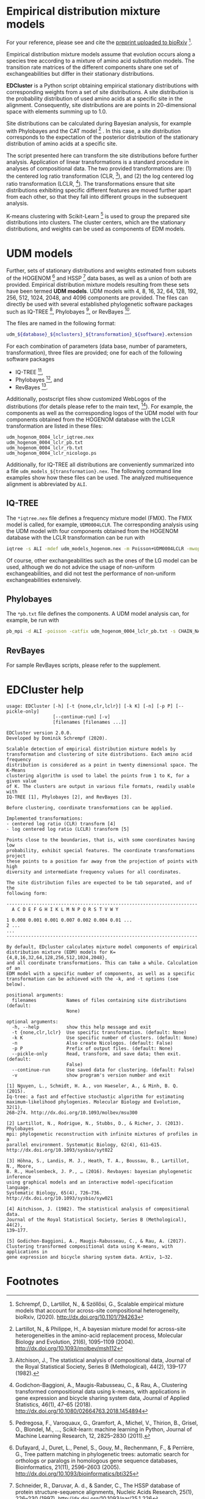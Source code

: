 * Empirical distribution mixture models
:PROPERTIES:
:ID:       745ea265-11d5-4df8-a0b8-669126be43bb
:END:

# TODO: Update reference after publication.

For your reference, please see and cite the [[https://www.biorxiv.org/content/10.1101/794263v1][preprint uploaded to bioRxiv]] [0].

Empirical distribution mixture models assume that evolution occurs along a
species tree according to a mixture of amino acid substitution models. The
transition rate matrices of the different components share one set of
exchangeabilities but differ in their stationary distributions.

*EDCluster* is a Python script obtaining empirical stationary distributions with
corresponding weights from a set of site distributions. A site distribution is
the probability distribution of used amino acids at a specific site in the
alignment. Consequently, site distributions are are points in 20-dimensional
space with elements summing up to 1.0.

Site distributions can be calculated during Bayesian analysis, for example with
Phylobayes and the CAT model [1] . In this case, a site distribution corresponds
to the expectation of the posterior distribution of the stationary distribution
of amino acids at a specific site.

The script presented here can transform the site distributions before further
analysis. Application of linear transformations is a standard procedure in
analyses of compositional data. The two provided transformations are: (1) the
centered log ratio transformation (CLR, [2]), and (2) the log centered log ratio
transformation (LCLR, [3]). The transformations ensure that site distributions
exhibiting specific different features are moved further apart from each other,
so that they fall into different groups in the subsequent analysis.

K-means clustering with Scikit-Learn [4] is used to group the prepared site
distributions into clusters. The cluster centers, which are the stationary
distributions, and weights can be used as components of EDM models.

* UDM models
Further, sets of stationary distributions and weights estimated from subsets of
the HOGENOM [5] and HSSP [6] data bases, as well as a union of both are
provided. Empirical distribution mixture models resulting from these sets have
been termed *UDM models*. UDM models with 4, 8, 16, 32, 64, 128, 192, 256, 512,
1024, 2048, and 4096 components are provided. The files can directly be used
with several established phylogenetic software packages such as IQ-TREE [7],
Phylobayes [8], or RevBayes [9].

The files are named in the following format:
#+begin_src bash
udm_${database}_${nclusters}_${transformation}_${software}.extension
#+end_src
For each combination of parameters (data base, number of parameters,
transformation), three files are provided; one for each of the following
software packages
- IQ-TREE [7],
- Phylobayes [8], and
- RevBayes [9].
Additionally, postscript files show customized WebLogos of the distributions
(for details please refer to the main text, [0]). For example, the components as
well as the corresponding logos of the UDM model with four components obtained
from the HOGENOM database with the LCLR transformation are listed in these
files:
#+begin_example
udm_hogenom_0004_lclr_iqtree.nex
udm_hogenom_0004_lclr_pb.txt
udm_hogenom_0004_lclr_rb.txt
udm_hogenom_0004_lclr_nicologo.ps
#+end_example
Additionally, for IQ-TREE all distributions are conveniently summarized into a
file =udm_models_${transformation}.nex=. The following command line examples
show how these files can be used. The analyzed multisequence alignment is
abbreviated by =ALI=.

** IQ-TREE
The =*iqtree.nex= file defines a frequency mixture model (FMIX). The FMIX model
is called, for example, =UDM0004LCLR=. The corresponding analysis using the UDM
model with four components obtained from the HOGENOM database with the LCLR
transformation can be run with
#+begin_src bash
iqtree -s ALI -mdef udm_models_hogenom.nex -m Poisson+UDM0004LCLR -mwopt
#+end_src
Of course, other exchangeabilities such as the ones of the LG model can be used,
although we do not advice the usage of non-uniform exchangeabilities, and did
not test the performance of non-uniform exchangeabilities extensively.

** Phylobayes
The =*pb.txt= file defines the components. A UDM model analysis can,
for example, be run with
#+begin_src bash
pb_mpi -d ALI -poisson -catfix udm_hogenom_0004_lclr_pb.txt -s CHAIN_NAME
#+end_src

** RevBayes
For sample RevBayes scripts, please refer to the supplement.

# TODO: Link to supplement.

* EDCluster help
#+NAME: Help
#+BEGIN_SRC sh :exports results :results output verbatim
./EDCluster --help
#+END_SRC

#+RESULTS: Help
#+begin_example
usage: EDCluster [-h] [-t {none,clr,lclr}] [-k K] [-n] [-p P] [--pickle-only]
                 [--continue-run] [-v]
                 [filenames [filenames ...]]

EDCluster version 2.0.0.
Developed by Dominik Schrempf (2020). 

Scalable detection of empirical distribution mixture models by
transformation and clustering of site distributions. Each amino acid frequency
distribution is considered as a point in twenty dimensional space. The K-Means
clustering algorithm is used to label the points from 1 to K, for a given value
of K. The clusters are output in various file formats, readily usable with
IQ-TREE [1], Phylobayes [2], and RevBayes [3].

Before clustering, coordinate transformations can be applied.

Implemented transformations:
- centered log ratio (CLR) transform [4]
- log centered log ratio (LCLR) transform [5]

Points close to the boundaries, that is, with some coordinates having low
probability, exhibit special features. The coordinate transformations project
these points to a position far away from the projection of points with high
diversity and intermediate frequency values for all coordinates.

The site distribution files are expected to be tab separated, and of the
following form:

----------------------------------------------------------------------
  A C D E F G H I K L M N P Q R S T V W Y

1 0.008 0.001 0.001 0.007 0.002 0.004 0.01 ...
2 ...
...
----------------------------------------------------------------------

By default, EDcluster calculates mixture model components of empirical
distribution mixture (EDM) models for K={4,8,16,32,64,128,256,512,1024,2048},
and all coordinate transformations. This can take a while. Calculation of an
EDM model with a specific number of components, as well as a specific
transformation can be achieved with the -k, and -t options (see below). 

positional arguments:
  filenames           Names of files containing site distributions (default:
                      None)

optional arguments:
  -h, --help          show this help message and exit
  -t {none,clr,lclr}  Use specific transformation. (default: None)
  -k K                Use specific number of clusters. (default: None)
  -n                  Also create Nicologos. (default: False)
  -p P                Prefix of output files. (default: None)
  --pickle-only       Read, transform, and save data; then exit. (default:
                      False)
  --continue-run      Use saved data for clustering. (default: False)
  -v                  show program's version number and exit

[1] Nguyen, L., Schmidt, H. A., von Haeseler, A., & Minh, B. Q. (2015).
Iq-tree: a fast and effective stochastic algorithm for estimating
maximum-likelihood phylogenies. Molecular Biology and Evolution, 32(1),
268–274. http://dx.doi.org/10.1093/molbev/msu300

[2] Lartillot, N., Rodrigue, N., Stubbs, D., & Richer, J. (2013). Phylobayes
mpi: phylogenetic reconstruction with infinite mixtures of profiles in a
parallel environment. Systematic Biology, 62(4), 611–615.
http://dx.doi.org/10.1093/sysbio/syt022

[3] Höhna, S., Landis, M. J., Heath, T. A., Boussau, B., Lartillot, N., Moore,
B. R., Huelsenbeck, J. P., … (2016). Revbayes: bayesian phylogenetic inference
using graphical models and an interactive model-specification language.
Systematic Biology, 65(4), 726–736. http://dx.doi.org/10.1093/sysbio/syw021

[4] Aitchison, J. (1982). The statistical analysis of compositional data.
Journal of the Royal Statistical Society, Series B (Methological), 44(2),
139–177.

[5] Godichon-Baggioni, A., Maugis-Rabusseau, C., & Rau, A. (2017).
Clustering transformed compositional data using K-means, with applications in
gene expression and bicycle sharing system data. ArXiv, 1–32.
#+end_example

* Footnotes

[0] Schrempf, D., Lartillot, N., & Szöllősi, G., Scalable empirical mixture
models that account for across-site compositional heterogeneity, bioRxiv,
(2020). http://dx.doi.org/10.1101/794263

[1] Lartillot, N., & Philippe, H., A bayesian mixture model for across-site
heterogeneities in the amino-acid replacement process, Molecular Biology and
Evolution, 21(6), 1095–1109 (2004). http://dx.doi.org/10.1093/molbev/msh112

[2] Aitchison, J., The statistical analysis of compositional data, Journal of
the Royal Statistical Society, Series B (Methological), 44(2), 139–177 (1982).

[3] Godichon-Baggioni, A., Maugis-Rabusseau, C., & Rau, A., Clustering
transformed compositional data using k-means, with applications in gene
expression and bicycle sharing system data, Journal of Applied Statistics,
46(1), 47–65 (2018). http://dx.doi.org/10.1080/02664763.2018.1454894

[4] Pedregosa, F., Varoquaux, G., Gramfort, A., Michel, V., Thirion, B., Grisel,
O., Blondel, M., …, Scikit-learn: machine learning in Python, Journal of Machine
Learning Research, 12, 2825–2830 (2011).

[5] Dufayard, J., Duret, L., Penel, S., Gouy, M., Rechenmann, F., & Perrière,
G., Tree pattern matching in phylogenetic trees: automatic search for orthologs
or paralogs in homologous gene sequence databases, Bioinformatics, 21(11),
2596–2603 (2005). http://dx.doi.org/10.1093/bioinformatics/bti325

[6] Schneider, R., Daruvar, A. d., & Sander, C., The HSSP database of protein
structure-sequence alignments, Nucleic Acids Research, 25(1), 226–230 (1997).
http://dx.doi.org/10.1093/nar/25.1.226

[7] Nguyen, L., Schmidt, H. A., von Haeseler, A., & Minh, B. Q., Iq-tree: a fast
and effective stochastic algorithm for estimating maximum-likelihood
phylogenies, Molecular Biology and Evolution, 32(1), 268–274 (2015).
http://dx.doi.org/10.1093/molbev/msu300

[8] Lartillot, N., Rodrigue, N., Stubbs, D., & Richer, J., Phylobayes mpi:
phylogenetic reconstruction with infinite mixtures of profiles in a parallel
environment, Systematic Biology, 62(4), 611–615 (2013).
http://dx.doi.org/10.1093/sysbio/syt022

[9] Höhna, S., Landis, M. J., Heath, T. A., Boussau, B., Lartillot, N., Moore,
B. R., Huelsenbeck, J. P., …, Revbayes: bayesian phylogenetic inference using
graphical models and an interactive model-specification language, Systematic
Biology, 65(4), 726–736 (2016). http://dx.doi.org/10.1093/sysbio/syw021







